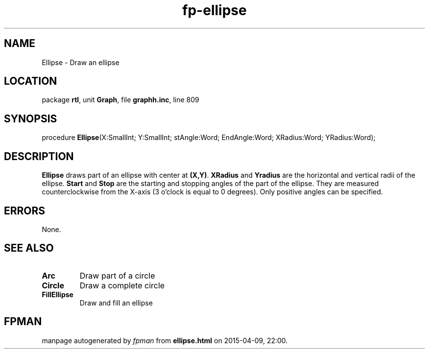 .\" file autogenerated by fpman
.TH "fp-ellipse" 3 "2014-03-14" "fpman" "Free Pascal Programmer's Manual"
.SH NAME
Ellipse - Draw an ellipse
.SH LOCATION
package \fBrtl\fR, unit \fBGraph\fR, file \fBgraphh.inc\fR, line 809
.SH SYNOPSIS
procedure \fBEllipse\fR(X:SmallInt; Y:SmallInt; stAngle:Word; EndAngle:Word; XRadius:Word; YRadius:Word);
.SH DESCRIPTION
\fBEllipse\fR draws part of an ellipse with center at \fB(X,Y)\fR. \fBXRadius\fR and \fBYradius\fR are the horizontal and vertical radii of the ellipse. \fBStart\fR and \fBStop\fR are the starting and stopping angles of the part of the ellipse. They are measured counterclockwise from the X-axis (3 o'clock is equal to 0 degrees). Only positive angles can be specified.


.SH ERRORS
None.


.SH SEE ALSO
.TP
.B Arc
Draw part of a circle
.TP
.B Circle
Draw a complete circle
.TP
.B FillEllipse
Draw and fill an ellipse

.SH FPMAN
manpage autogenerated by \fIfpman\fR from \fBellipse.html\fR on 2015-04-09, 22:00.


